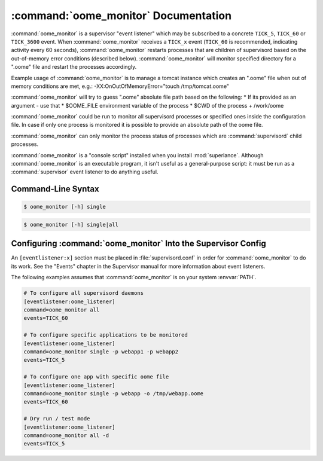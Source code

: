 :command:`oome_monitor` Documentation
=====================================

:command:`oome_monitor` is a supervisor "event listener" which may be
subscribed to a concrete ``TICK_5``, ``TICK_60`` or ``TICK_3600``  event.
When :command:`oome_monitor` receives a ``TICK_x`` event (``TICK_60`` is
recommended, indicating activity every 60 seconds), :command:`oome_monitor`
restarts processes that are children of supervisord based on the out-of-memory
error conditions (described below). :command:`oome_monitor` will monitor
specified directory for a ".oome" file and restart the processes accordingly.

Example usage of :command:`oome_monitor` is to manage a tomcat instance which
creates an ".oome" file when out of memory conditions are met, e.g.:
-XX:OnOutOfMemoryError="touch /tmp/tomcat.oome"

:command:`oome_monitor` will try to guess ".oome" absolute file path based on
the following:
* If its provided as an argument - use that
* $OOME_FILE environment variable of the process
* $CWD of the process + /work/oome
  
:command:`oome_monitor` could be run to monitor all supervisord processes or
specified ones inside the configuration file. In case if only one process is
monitored it is possible to provide an absolute path of the oome file.

:command:`oome_monitor` can only monitor the process status of processes
which are :command:`supervisord` child processes.

:command:`oome_monitor` is a "console script" installed when you install
:mod:`superlance`.  Although :command:`oome_monitor` is an executable program, it
isn't useful as a general-purpose script:  it must be run as a
:command:`supervisor` event listener to do anything useful.

Command-Line Syntax
-------------------

.. code-block:: sh

   $ oome_monitor [-h] single

.. program:: oome_monitor

.. option:: -p <process_name>, --process-name=<process_name>

   Restart the :command:`supervisord` child process named ``process_name``
   if there's a ".oome" file in configured path.

   This option can be provided more than once to have :command:`oome_monitor`
   monitor more than one process.

.. option:: -o <oome_file>, --oome-file <oome_file>

   For single process optionally provide an oome file name ``oome_file``

.. code-block:: sh

   $ oome_monitor [-h] single|all

.. program:: oome_monitor

.. option:: -d, --dry

   Do not actually kill or restart the procesesses, only log the actions.

.. option:: -x --external-service-script
   
   Optionally specify an external script to restart the program, e.g.
   /etc/init.d/myprogramservicescript.

.. option:: -h, --help

   Display help information.


Configuring :command:`oome_monitor` Into the Supervisor Config
--------------------------------------------------------------

An ``[eventlistener:x]`` section must be placed in :file:`supervisord.conf`
in order for :command:`oome_monitor` to do its work.
See the "Events" chapter in the
Supervisor manual for more information about event listeners.

The following examples assumes that :command:`oome_monitor` is on your system
:envvar:`PATH`.

.. code-block:: ini

   # To configure all supervisord daemons
   [eventlistener:oome_listener]
   command=oome_monitor all
   events=TICK_60

   # To configure specific applications to be monitored
   [eventlistener:oome_listener]
   command=oome_monitor single -p webapp1 -p webapp2
   events=TICK_5

   # To configure one app with specific oome file
   [eventlistener:oome_listener]
   command=oome_monitor single -p webapp -o /tmp/webapp.oome
   events=TICK_60

   # Dry run / test mode
   [eventlistener:oome_listener]
   command=oome_monitor all -d
   events=TICK_5